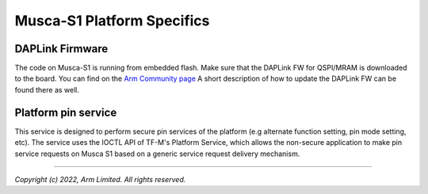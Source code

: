 ###########################
Musca-S1 Platform Specifics
###########################

****************
DAPLink Firmware
****************
The code on Musca-S1 is running from embedded flash. Make sure that the DAPLink
FW for QSPI/MRAM is downloaded to the board. You can find on the
`Arm Community page <https://community.arm.com/oss-platforms/w/docs/463/musca-s1-firmware-update-qspi-mram-boot-recovery>`__
A short description of how to update the DAPLink FW can be found there as well.

********************
Platform pin service
********************

This service is designed to perform secure pin services of the platform
(e.g alternate function setting, pin mode setting, etc).
The service uses the IOCTL API of TF-M's Platform Service, which allows the
non-secure application to make pin service requests on Musca S1 based on a
generic service request delivery mechanism.

--------------

*Copyright (c) 2022, Arm Limited. All rights reserved.*

